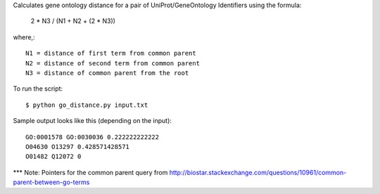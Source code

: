 .. -*- mode: rst -*-

Calculates gene ontology distance for a pair of UniProt/GeneOntology Identifiers using the formula:

	2 * N3 / (N1 + N2 + (2 * N3))

where,::

	N1 = distance of first term from common parent
	N2 = distance of second term from common parent
	N3 = distance of common parent from the root

To run the script::

	$ python go_distance.py input.txt

Sample output looks like this (depending on the input)::

	GO:0001578 GO:0030036 0.222222222222
	O04630 O13297 0.428571428571
	O01482 Q12072 0


*** Note: Pointers for the common parent query from http://biostar.stackexchange.com/questions/10961/common-parent-between-go-terms
